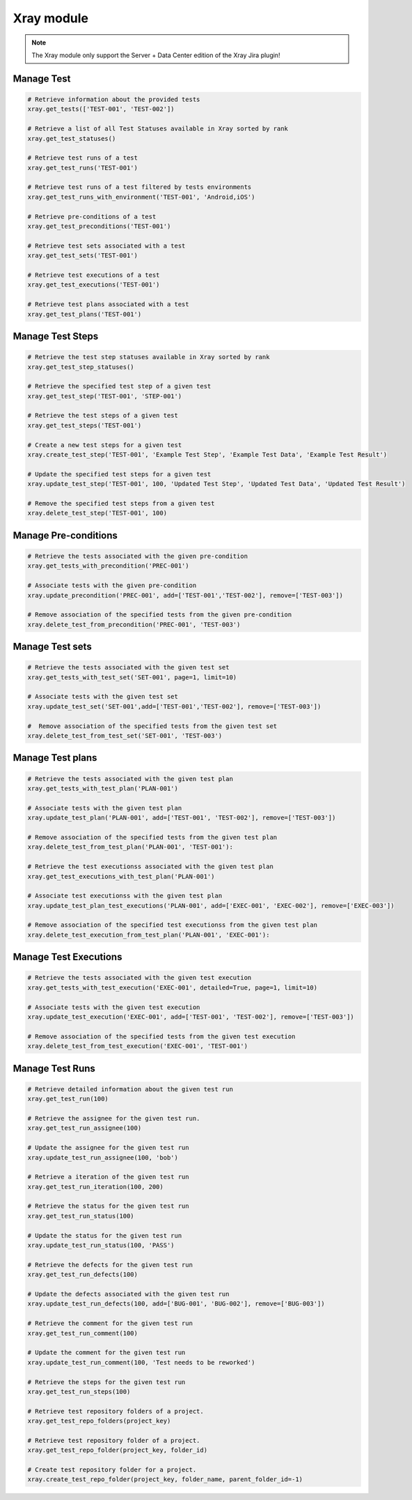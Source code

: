 Xray module
===========

.. note::
   The Xray module only support the Server + Data Center edition
   of the Xray Jira plugin!

Manage Test
-----------

.. code-block:: python

    # Retrieve information about the provided tests
    xray.get_tests(['TEST-001', 'TEST-002'])

    # Retrieve a list of all Test Statuses available in Xray sorted by rank
    xray.get_test_statuses()

    # Retrieve test runs of a test
    xray.get_test_runs('TEST-001')

    # Retrieve test runs of a test filtered by tests environments
    xray.get_test_runs_with_environment('TEST-001', 'Android,iOS')

    # Retrieve pre-conditions of a test
    xray.get_test_preconditions('TEST-001')

    # Retrieve test sets associated with a test
    xray.get_test_sets('TEST-001')

    # Retrieve test executions of a test
    xray.get_test_executions('TEST-001')

    # Retrieve test plans associated with a test
    xray.get_test_plans('TEST-001')

Manage Test Steps
-----------------

.. code-block:: python

    # Retrieve the test step statuses available in Xray sorted by rank
    xray.get_test_step_statuses()

    # Retrieve the specified test step of a given test
    xray.get_test_step('TEST-001', 'STEP-001')

    # Retrieve the test steps of a given test
    xray.get_test_steps('TEST-001')

    # Create a new test steps for a given test
    xray.create_test_step('TEST-001', 'Example Test Step', 'Example Test Data', 'Example Test Result')

    # Update the specified test steps for a given test
    xray.update_test_step('TEST-001', 100, 'Updated Test Step', 'Updated Test Data', 'Updated Test Result')

    # Remove the specified test steps from a given test
    xray.delete_test_step('TEST-001', 100)

Manage Pre-conditions
---------------------

.. code-block:: python

    # Retrieve the tests associated with the given pre-condition
    xray.get_tests_with_precondition('PREC-001')

    # Associate tests with the given pre-condition
    xray.update_precondition('PREC-001', add=['TEST-001','TEST-002'], remove=['TEST-003'])

    # Remove association of the specified tests from the given pre-condition
    xray.delete_test_from_precondition('PREC-001', 'TEST-003')

Manage Test sets
----------------

.. code-block:: python

    # Retrieve the tests associated with the given test set
    xray.get_tests_with_test_set('SET-001', page=1, limit=10)

    # Associate tests with the given test set
    xray.update_test_set('SET-001',add=['TEST-001','TEST-002'], remove=['TEST-003'])

    #  Remove association of the specified tests from the given test set
    xray.delete_test_from_test_set('SET-001', 'TEST-003')

Manage Test plans
-----------------

.. code-block:: python

    # Retrieve the tests associated with the given test plan
    xray.get_tests_with_test_plan('PLAN-001')

    # Associate tests with the given test plan
    xray.update_test_plan('PLAN-001', add=['TEST-001', 'TEST-002'], remove=['TEST-003'])

    # Remove association of the specified tests from the given test plan
    xray.delete_test_from_test_plan('PLAN-001', 'TEST-001'):

    # Retrieve the test executionss associated with the given test plan
    xray.get_test_executions_with_test_plan('PLAN-001')

    # Associate test executionss with the given test plan
    xray.update_test_plan_test_executions('PLAN-001', add=['EXEC-001', 'EXEC-002'], remove=['EXEC-003'])

    # Remove association of the specified test executionss from the given test plan
    xray.delete_test_execution_from_test_plan('PLAN-001', 'EXEC-001'):

Manage Test Executions
----------------------

.. code-block:: python

    # Retrieve the tests associated with the given test execution
    xray.get_tests_with_test_execution('EXEC-001', detailed=True, page=1, limit=10)

    # Associate tests with the given test execution
    xray.update_test_execution('EXEC-001', add=['TEST-001', 'TEST-002'], remove=['TEST-003'])

    # Remove association of the specified tests from the given test execution
    xray.delete_test_from_test_execution('EXEC-001', 'TEST-001')

Manage Test Runs
----------------

.. code-block:: python

    # Retrieve detailed information about the given test run
    xray.get_test_run(100)

    # Retrieve the assignee for the given test run.
    xray.get_test_run_assignee(100)

    # Update the assignee for the given test run
    xray.update_test_run_assignee(100, 'bob')

    # Retrieve a iteration of the given test run
    xray.get_test_run_iteration(100, 200)

    # Retrieve the status for the given test run
    xray.get_test_run_status(100)

    # Update the status for the given test run
    xray.update_test_run_status(100, 'PASS')

    # Retrieve the defects for the given test run
    xray.get_test_run_defects(100)

    # Update the defects associated with the given test run
    xray.update_test_run_defects(100, add=['BUG-001', 'BUG-002'], remove=['BUG-003'])

    # Retrieve the comment for the given test run
    xray.get_test_run_comment(100)

    # Update the comment for the given test run
    xray.update_test_run_comment(100, 'Test needs to be reworked')

    # Retrieve the steps for the given test run
    xray.get_test_run_steps(100)

    # Retrieve test repository folders of a project.
    xray.get_test_repo_folders(project_key)

    # Retrieve test repository folder of a project.
    xray.get_test_repo_folder(project_key, folder_id)

    # Create test repository folder for a project.
    xray.create_test_repo_folder(project_key, folder_name, parent_folder_id=-1)
